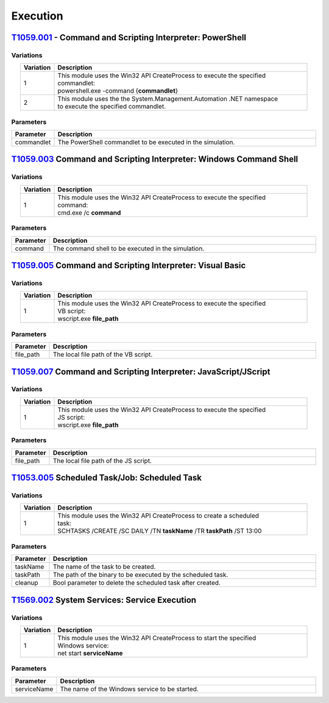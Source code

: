Execution
^^^^^^^^^

============================================================
`T1059.001`_ - Command and Scripting Interpreter: PowerShell
============================================================

.. _T1059.001: https://attack.mitre.org/techniques/T1059/001/

Variations
----------

.. list-table:: 
   :align: center
   :widths: 10 75

   * - **Variation**
     - **Description**
   * - 1
     - | This module uses the Win32 API CreateProcess to execute the specified 
       | commandlet:
       | powershell.exe -command {**commandlet**}
   * - 2
     - | This module uses the the System.Management.Automation .NET namespace
       | to execute the specified commandlet.


Parameters
----------

.. list-table:: 
   :align: center
   :widths: 10 75

   * - **Parameter**
     - **Description**
   * - commandlet
     - The PowerShell commandlet to be executed in the simulation.

===================================================================
T1059.003_ Command and Scripting Interpreter: Windows Command Shell
===================================================================

.. _T1059.003: https://attack.mitre.org/techniques/T1059/003/

Variations
----------

.. list-table:: 
   :align: center
   :widths: 10 75

   * - **Variation**
     - **Description**
   * - 1
     - | This module uses the Win32 API CreateProcess to execute the specified 
       | command:
       | cmd.exe /c **command**


Parameters
----------

.. list-table:: 
   :align: center
   :widths: 10 75

   * - **Parameter**
     - **Description**
   * - command
     - The command shell to be executed in the simulation.


==========================================================
T1059.005_ Command and Scripting Interpreter: Visual Basic
==========================================================

.. _T1059.005: https://attack.mitre.org/techniques/T1059/005/

Variations
----------

.. list-table:: 
   :align: center
   :widths: 10 75

   * - **Variation**
     - **Description**
   * - 1
     - | This module uses the Win32 API CreateProcess to execute the specified 
       | VB script:
       | wscript.exe **file_path**

Parameters
----------

.. list-table:: 
   :align: center
   :widths: 10 75

   * - **Parameter**
     - **Description**
   * - file_path
     - The local file path of the VB script.

================================================================
T1059.007_ Command and Scripting Interpreter: JavaScript/JScript
================================================================

.. _T1059.007: https://attack.mitre.org/techniques/T1059/007/

Variations
----------

.. list-table:: 
   :align: center
   :widths: 10 75

   * - **Variation**
     - **Description**
   * - 1
     - | This module uses the Win32 API CreateProcess to execute the specified 
       | JS script:
       | wscript.exe **file_path**

Parameters
----------

.. list-table:: 
   :align: center
   :widths: 10 75

   * - **Parameter**
     - **Description**
   * - file_path
     - The local file path of the JS script.

=============================================
T1053.005_ Scheduled Task/Job: Scheduled Task
=============================================

.. _T1053.005: https://attack.mitre.org/techniques/T1053/005/

Variations
----------

.. list-table:: 
   :align: center
   :widths: 10 75

   * - **Variation**
     - **Description**
   * - 1
     - | This module uses the Win32 API CreateProcess to create a scheduled 
       | task:
       | SCHTASKS /CREATE /SC DAILY /TN **taskName** /TR **taskPath** /ST 13:00

Parameters
----------

.. list-table:: 
   :align: center
   :widths: 10 75

   * - **Parameter**
     - **Description**
   * - taskName
     - The name of the task to be created.
   * - taskPath   
     - The path of the binary to be executed by the scheduled task.
   * - cleanup   
     - Bool parameter to delete the scheduled task after created.

=============================================
T1569.002_ System Services: Service Execution
=============================================

.. _T1569.002: https://attack.mitre.org/techniques/T1569/002/

Variations
----------

.. list-table:: 
   :align: center
   :widths: 10 75

   * - **Variation**
     - **Description**
   * - 1
     - | This module uses the Win32 API CreateProcess to start the specified 
       | Windows service:
       | net start **serviceName**

Parameters
----------

.. list-table:: 
   :align: center
   :widths: 10 75

   * - **Parameter**
     - **Description**
   * - serviceName
     - The name of the Windows service to be started.